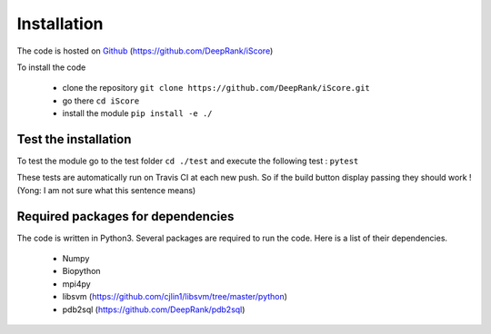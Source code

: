 Installation
==============================

The code is hosted on Github_ (https://github.com/DeepRank/iScore)

.. _Github: https://github.com/DeepRank/iScore

To install the code

 * clone the repository ``git clone https://github.com/DeepRank/iScore.git``
 * go there ``cd iScore``
 * install the module ``pip install -e ./``

Test the installation
----------------------

To test the module go to the test folder ``cd ./test`` and execute the following test : ``pytest``

These tests are automatically run on Travis CI at each new push.
So if the build button display passing they should work ! (Yong: I am not sure what this sentence means)


Required packages for dependencies
------------------------

The code is written in Python3. Several packages are required to run the code. Here is a list of their dependencies.

  * Numpy

  * Biopython

  * mpi4py

  * libsvm (https://github.com/cjlin1/libsvm/tree/master/python)

  * pdb2sql (https://github.com/DeepRank/pdb2sql)
